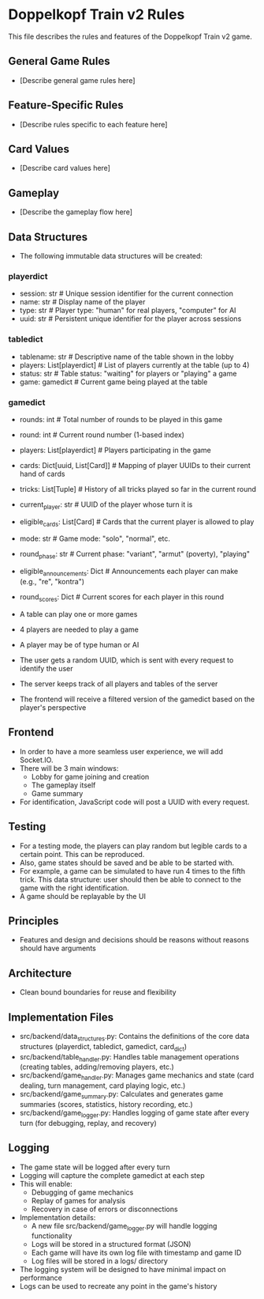 * Doppelkopf Train v2 Rules

This file describes the rules and features of the Doppelkopf Train v2 game.

** General Game Rules
   - [Describe general game rules here]

** Feature-Specific Rules
   - [Describe rules specific to each feature here]

** Card Values
   - [Describe card values here]

** Gameplay
   - [Describe the gameplay flow here]

** Data Structures
   - The following immutable data structures will be created:

*** playerdict
   - session: str  # Unique session identifier for the current connection
   - name: str     # Display name of the player
   - type: str     # Player type: "human" for real players, "computer" for AI
   - uuid: str     # Persistent unique identifier for the player across sessions

*** tabledict
   - tablename: str                # Descriptive name of the table shown in the lobby
   - players: List[playerdict]     # List of players currently at the table (up to 4)
   - status: str                   # Table status: "waiting" for players or "playing" a game
   - game: gamedict                # Current game being played at the table

*** gamedict
   - rounds: int                   # Total number of rounds to be played in this game
   - round: int                    # Current round number (1-based index)
   - players: List[playerdict]     # Players participating in the game
   - cards: Dict[uuid, List[Card]] # Mapping of player UUIDs to their current hand of cards
   - tricks: List[Tuple]           # History of all tricks played so far in the current round
   - current_player: str           # UUID of the player whose turn it is
   - eligible_cards: List[Card]    # Cards that the current player is allowed to play
   - mode: str                     # Game mode: "solo", "normal", etc.
   - round_phase: str              # Current phase: "variant", "armut" (poverty), "playing"
   - eligible_announcements: Dict  # Announcements each player can make (e.g., "re", "kontra")
   - round_scores: Dict            # Current scores for each player in this round

   - A table can play one or more games
   - 4 players are needed to play a game
   - A player may be of type human or AI
   - The user gets a random UUID, which is sent with every request to identify the user
   - The server keeps track of all players and tables of the server
   - The frontend will receive a filtered version of the gamedict based on the player's perspective

** Frontend
   - In order to have a more seamless user experience, we will add Socket.IO.
   - There will be 3 main windows:
     - Lobby for game joining and creation
     - The gameplay itself
     - Game summary
   - For identification, JavaScript code will post a UUID with every request.

** Testing
   - For a testing mode, the players can play random but legible cards to a certain point. This can be reproduced.
   - Also, game states should be saved and be able to be started with.
   - For example, a game can be simulated to have run 4 times to the fifth trick. This data structure: user should then be able to connect to the game with the right identification.
   - A game should be replayable by the UI

** Principles
   - Features and design and decisions should be reasons without reasons should have arguments

** Architecture
   - Clean bound boundaries for reuse and flexibility

** Implementation Files
   - src/backend/data_structures.py: Contains the definitions of the core data structures (playerdict, tabledict, gamedict, card_dict)
   - src/backend/table_handler.py: Handles table management operations (creating tables, adding/removing players, etc.)
   - src/backend/game_handler.py: Manages game mechanics and state (card dealing, turn management, card playing logic, etc.)
   - src/backend/game_summary.py: Calculates and generates game summaries (scores, statistics, history recording, etc.)
   - src/backend/game_logger.py: Handles logging of game state after every turn (for debugging, replay, and recovery)

** Logging
   - The game state will be logged after every turn
   - Logging will capture the complete gamedict at each step
   - This will enable:
     - Debugging of game mechanics
     - Replay of games for analysis
     - Recovery in case of errors or disconnections
   - Implementation details:
     - A new file src/backend/game_logger.py will handle logging functionality
     - Logs will be stored in a structured format (JSON)
     - Each game will have its own log file with timestamp and game ID
     - Log files will be stored in a logs/ directory
   - The logging system will be designed to have minimal impact on performance
   - Logs can be used to recreate any point in the game's history
